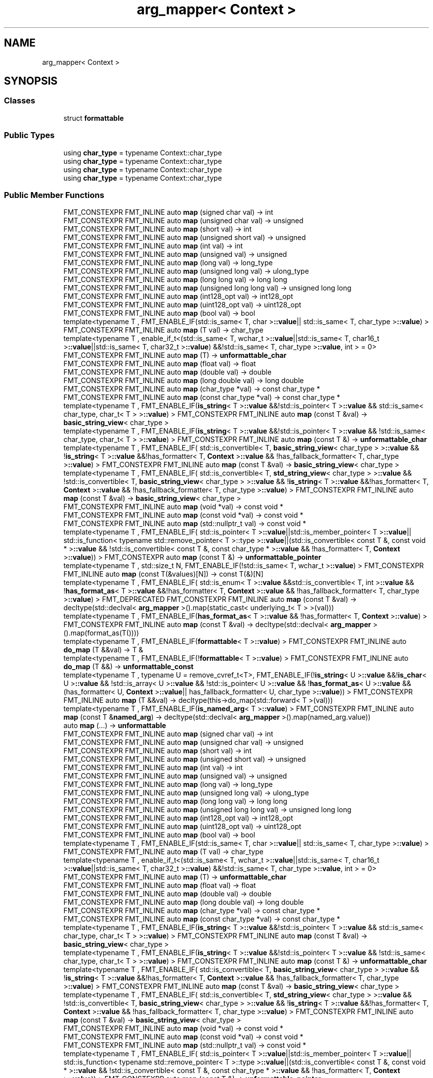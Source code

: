 .TH "arg_mapper< Context >" 3 "Wed Feb 1 2023" "Version Version 0.0" "My Project" \" -*- nroff -*-
.ad l
.nh
.SH NAME
arg_mapper< Context >
.SH SYNOPSIS
.br
.PP
.SS "Classes"

.in +1c
.ti -1c
.RI "struct \fBformattable\fP"
.br
.in -1c
.SS "Public Types"

.in +1c
.ti -1c
.RI "using \fBchar_type\fP = typename Context::char_type"
.br
.ti -1c
.RI "using \fBchar_type\fP = typename Context::char_type"
.br
.ti -1c
.RI "using \fBchar_type\fP = typename Context::char_type"
.br
.ti -1c
.RI "using \fBchar_type\fP = typename Context::char_type"
.br
.in -1c
.SS "Public Member Functions"

.in +1c
.ti -1c
.RI "FMT_CONSTEXPR FMT_INLINE auto \fBmap\fP (signed char val) \-> int"
.br
.ti -1c
.RI "FMT_CONSTEXPR FMT_INLINE auto \fBmap\fP (unsigned char val) \-> unsigned"
.br
.ti -1c
.RI "FMT_CONSTEXPR FMT_INLINE auto \fBmap\fP (short val) \-> int"
.br
.ti -1c
.RI "FMT_CONSTEXPR FMT_INLINE auto \fBmap\fP (unsigned short val) \-> unsigned"
.br
.ti -1c
.RI "FMT_CONSTEXPR FMT_INLINE auto \fBmap\fP (int val) \-> int"
.br
.ti -1c
.RI "FMT_CONSTEXPR FMT_INLINE auto \fBmap\fP (unsigned val) \-> unsigned"
.br
.ti -1c
.RI "FMT_CONSTEXPR FMT_INLINE auto \fBmap\fP (long val) \-> long_type"
.br
.ti -1c
.RI "FMT_CONSTEXPR FMT_INLINE auto \fBmap\fP (unsigned long val) \-> ulong_type"
.br
.ti -1c
.RI "FMT_CONSTEXPR FMT_INLINE auto \fBmap\fP (long long val) \-> long long"
.br
.ti -1c
.RI "FMT_CONSTEXPR FMT_INLINE auto \fBmap\fP (unsigned long long val) \-> unsigned long long"
.br
.ti -1c
.RI "FMT_CONSTEXPR FMT_INLINE auto \fBmap\fP (int128_opt val) \-> int128_opt"
.br
.ti -1c
.RI "FMT_CONSTEXPR FMT_INLINE auto \fBmap\fP (uint128_opt val) \-> uint128_opt"
.br
.ti -1c
.RI "FMT_CONSTEXPR FMT_INLINE auto \fBmap\fP (bool val) \-> bool"
.br
.ti -1c
.RI "template<typename T , FMT_ENABLE_IF(std::is_same< T, char >\fB::value\fP|| std::is_same< T, char_type >\fB::value\fP) > FMT_CONSTEXPR FMT_INLINE auto \fBmap\fP (T val) \-> char_type"
.br
.ti -1c
.RI "template<typename T , enable_if_t<(std::is_same< T, wchar_t >\fB::value\fP||std::is_same< T, char16_t >\fB::value\fP||std::is_same< T, char32_t >\fB::value\fP) &&!std::is_same< T, char_type >\fB::value\fP, int >  = 0> FMT_CONSTEXPR FMT_INLINE auto \fBmap\fP (T) \-> \fBunformattable_char\fP"
.br
.ti -1c
.RI "FMT_CONSTEXPR FMT_INLINE auto \fBmap\fP (float val) \-> float"
.br
.ti -1c
.RI "FMT_CONSTEXPR FMT_INLINE auto \fBmap\fP (double val) \-> double"
.br
.ti -1c
.RI "FMT_CONSTEXPR FMT_INLINE auto \fBmap\fP (long double val) \-> long double"
.br
.ti -1c
.RI "FMT_CONSTEXPR FMT_INLINE auto \fBmap\fP (char_type *val) \-> const char_type *"
.br
.ti -1c
.RI "FMT_CONSTEXPR FMT_INLINE auto \fBmap\fP (const char_type *val) \-> const char_type *"
.br
.ti -1c
.RI "template<typename T , FMT_ENABLE_IF(\fBis_string\fP< T >\fB::value\fP &&!std::is_pointer< T >\fB::value\fP && std::is_same< char_type, char_t< T > >\fB::value\fP) > FMT_CONSTEXPR FMT_INLINE auto \fBmap\fP (const T &val) \-> \fBbasic_string_view\fP< char_type >"
.br
.ti -1c
.RI "template<typename T , FMT_ENABLE_IF(\fBis_string\fP< T >\fB::value\fP &&!std::is_pointer< T >\fB::value\fP && !std::is_same< char_type, char_t< T > >\fB::value\fP) > FMT_CONSTEXPR FMT_INLINE auto \fBmap\fP (const T &) \-> \fBunformattable_char\fP"
.br
.ti -1c
.RI "template<typename T , FMT_ENABLE_IF( std::is_convertible< T, \fBbasic_string_view\fP< char_type > >\fB::value\fP && !\fBis_string\fP< T >\fB::value\fP &&!has_formatter< T, \fBContext\fP >\fB::value\fP && !has_fallback_formatter< T, char_type >\fB::value\fP) > FMT_CONSTEXPR FMT_INLINE auto \fBmap\fP (const T &val) \-> \fBbasic_string_view\fP< char_type >"
.br
.ti -1c
.RI "template<typename T , FMT_ENABLE_IF( std::is_convertible< T, \fBstd_string_view\fP< char_type > >\fB::value\fP && !std::is_convertible< T, \fBbasic_string_view\fP< char_type > >\fB::value\fP && !\fBis_string\fP< T >\fB::value\fP &&!has_formatter< T, \fBContext\fP >\fB::value\fP && !has_fallback_formatter< T, char_type >\fB::value\fP) > FMT_CONSTEXPR FMT_INLINE auto \fBmap\fP (const T &val) \-> \fBbasic_string_view\fP< char_type >"
.br
.ti -1c
.RI "FMT_CONSTEXPR FMT_INLINE auto \fBmap\fP (void *val) \-> const void *"
.br
.ti -1c
.RI "FMT_CONSTEXPR FMT_INLINE auto \fBmap\fP (const void *val) \-> const void *"
.br
.ti -1c
.RI "FMT_CONSTEXPR FMT_INLINE auto \fBmap\fP (std::nullptr_t val) \-> const void *"
.br
.ti -1c
.RI "template<typename T , FMT_ENABLE_IF( std::is_pointer< T >\fB::value\fP||std::is_member_pointer< T >\fB::value\fP|| std::is_function< typename std::remove_pointer< T >::type >\fB::value\fP||(std::is_convertible< const T &, const void * >\fB::value\fP && !std::is_convertible< const T &, const char_type * >\fB::value\fP && !has_formatter< T, \fBContext\fP >\fB::value\fP)) > FMT_CONSTEXPR auto \fBmap\fP (const T &) \-> \fBunformattable_pointer\fP"
.br
.ti -1c
.RI "template<typename T , std::size_t N, FMT_ENABLE_IF(!std::is_same< T, wchar_t >\fB::value\fP) > FMT_CONSTEXPR FMT_INLINE auto \fBmap\fP (const T(&values)[N]) \-> const T(&)[N]"
.br
.ti -1c
.RI "template<typename T , FMT_ENABLE_IF( std::is_enum< T >\fB::value\fP &&std::is_convertible< T, int >\fB::value\fP && !\fBhas_format_as\fP< T >\fB::value\fP &&!has_formatter< T, \fBContext\fP >\fB::value\fP && !has_fallback_formatter< T, char_type >\fB::value\fP) > FMT_DEPRECATED FMT_CONSTEXPR FMT_INLINE auto \fBmap\fP (const T &val) \-> decltype(std::declval< \fBarg_mapper\fP >()\&.map(static_cast< underlying_t< T > >(val)))"
.br
.ti -1c
.RI "template<typename T , FMT_ENABLE_IF(\fBhas_format_as\fP< T >\fB::value\fP && !has_formatter< T, \fBContext\fP >\fB::value\fP) > FMT_CONSTEXPR FMT_INLINE auto \fBmap\fP (const T &val) \-> decltype(std::declval< \fBarg_mapper\fP >()\&.map(format_as(T())))"
.br
.ti -1c
.RI "template<typename T , FMT_ENABLE_IF(\fBformattable\fP< T >\fB::value\fP) > FMT_CONSTEXPR FMT_INLINE auto \fBdo_map\fP (T &&val) \-> T &"
.br
.ti -1c
.RI "template<typename T , FMT_ENABLE_IF(!\fBformattable\fP< T >\fB::value\fP) > FMT_CONSTEXPR FMT_INLINE auto \fBdo_map\fP (T &&) \-> \fBunformattable_const\fP"
.br
.ti -1c
.RI "template<typename T , typename U  = remove_cvref_t<T>, FMT_ENABLE_IF(!\fBis_string\fP< U >\fB::value\fP &&!\fBis_char\fP< U >\fB::value\fP && !std::is_array< U >\fB::value\fP && !std::is_pointer< U >\fB::value\fP && !\fBhas_format_as\fP< U >\fB::value\fP &&(has_formatter< U, \fBContext\fP >\fB::value\fP|| has_fallback_formatter< U, char_type >\fB::value\fP)) > FMT_CONSTEXPR FMT_INLINE auto \fBmap\fP (T &&val) \-> decltype(this\->do_map(std::forward< T >(val)))"
.br
.ti -1c
.RI "template<typename T , FMT_ENABLE_IF(\fBis_named_arg\fP< T >\fB::value\fP) > FMT_CONSTEXPR FMT_INLINE auto \fBmap\fP (const T &\fBnamed_arg\fP) \-> decltype(std::declval< \fBarg_mapper\fP >()\&.map(named_arg\&.value))"
.br
.ti -1c
.RI "auto \fBmap\fP (\&.\&.\&.) \-> \fBunformattable\fP"
.br
.ti -1c
.RI "FMT_CONSTEXPR FMT_INLINE auto \fBmap\fP (signed char val) \-> int"
.br
.ti -1c
.RI "FMT_CONSTEXPR FMT_INLINE auto \fBmap\fP (unsigned char val) \-> unsigned"
.br
.ti -1c
.RI "FMT_CONSTEXPR FMT_INLINE auto \fBmap\fP (short val) \-> int"
.br
.ti -1c
.RI "FMT_CONSTEXPR FMT_INLINE auto \fBmap\fP (unsigned short val) \-> unsigned"
.br
.ti -1c
.RI "FMT_CONSTEXPR FMT_INLINE auto \fBmap\fP (int val) \-> int"
.br
.ti -1c
.RI "FMT_CONSTEXPR FMT_INLINE auto \fBmap\fP (unsigned val) \-> unsigned"
.br
.ti -1c
.RI "FMT_CONSTEXPR FMT_INLINE auto \fBmap\fP (long val) \-> long_type"
.br
.ti -1c
.RI "FMT_CONSTEXPR FMT_INLINE auto \fBmap\fP (unsigned long val) \-> ulong_type"
.br
.ti -1c
.RI "FMT_CONSTEXPR FMT_INLINE auto \fBmap\fP (long long val) \-> long long"
.br
.ti -1c
.RI "FMT_CONSTEXPR FMT_INLINE auto \fBmap\fP (unsigned long long val) \-> unsigned long long"
.br
.ti -1c
.RI "FMT_CONSTEXPR FMT_INLINE auto \fBmap\fP (int128_opt val) \-> int128_opt"
.br
.ti -1c
.RI "FMT_CONSTEXPR FMT_INLINE auto \fBmap\fP (uint128_opt val) \-> uint128_opt"
.br
.ti -1c
.RI "FMT_CONSTEXPR FMT_INLINE auto \fBmap\fP (bool val) \-> bool"
.br
.ti -1c
.RI "template<typename T , FMT_ENABLE_IF(std::is_same< T, char >\fB::value\fP|| std::is_same< T, char_type >\fB::value\fP) > FMT_CONSTEXPR FMT_INLINE auto \fBmap\fP (T val) \-> char_type"
.br
.ti -1c
.RI "template<typename T , enable_if_t<(std::is_same< T, wchar_t >\fB::value\fP||std::is_same< T, char16_t >\fB::value\fP||std::is_same< T, char32_t >\fB::value\fP) &&!std::is_same< T, char_type >\fB::value\fP, int >  = 0> FMT_CONSTEXPR FMT_INLINE auto \fBmap\fP (T) \-> \fBunformattable_char\fP"
.br
.ti -1c
.RI "FMT_CONSTEXPR FMT_INLINE auto \fBmap\fP (float val) \-> float"
.br
.ti -1c
.RI "FMT_CONSTEXPR FMT_INLINE auto \fBmap\fP (double val) \-> double"
.br
.ti -1c
.RI "FMT_CONSTEXPR FMT_INLINE auto \fBmap\fP (long double val) \-> long double"
.br
.ti -1c
.RI "FMT_CONSTEXPR FMT_INLINE auto \fBmap\fP (char_type *val) \-> const char_type *"
.br
.ti -1c
.RI "FMT_CONSTEXPR FMT_INLINE auto \fBmap\fP (const char_type *val) \-> const char_type *"
.br
.ti -1c
.RI "template<typename T , FMT_ENABLE_IF(\fBis_string\fP< T >\fB::value\fP &&!std::is_pointer< T >\fB::value\fP && std::is_same< char_type, char_t< T > >\fB::value\fP) > FMT_CONSTEXPR FMT_INLINE auto \fBmap\fP (const T &val) \-> \fBbasic_string_view\fP< char_type >"
.br
.ti -1c
.RI "template<typename T , FMT_ENABLE_IF(\fBis_string\fP< T >\fB::value\fP &&!std::is_pointer< T >\fB::value\fP && !std::is_same< char_type, char_t< T > >\fB::value\fP) > FMT_CONSTEXPR FMT_INLINE auto \fBmap\fP (const T &) \-> \fBunformattable_char\fP"
.br
.ti -1c
.RI "template<typename T , FMT_ENABLE_IF( std::is_convertible< T, \fBbasic_string_view\fP< char_type > >\fB::value\fP && !\fBis_string\fP< T >\fB::value\fP &&!has_formatter< T, \fBContext\fP >\fB::value\fP && !has_fallback_formatter< T, char_type >\fB::value\fP) > FMT_CONSTEXPR FMT_INLINE auto \fBmap\fP (const T &val) \-> \fBbasic_string_view\fP< char_type >"
.br
.ti -1c
.RI "template<typename T , FMT_ENABLE_IF( std::is_convertible< T, \fBstd_string_view\fP< char_type > >\fB::value\fP && !std::is_convertible< T, \fBbasic_string_view\fP< char_type > >\fB::value\fP && !\fBis_string\fP< T >\fB::value\fP &&!has_formatter< T, \fBContext\fP >\fB::value\fP && !has_fallback_formatter< T, char_type >\fB::value\fP) > FMT_CONSTEXPR FMT_INLINE auto \fBmap\fP (const T &val) \-> \fBbasic_string_view\fP< char_type >"
.br
.ti -1c
.RI "FMT_CONSTEXPR FMT_INLINE auto \fBmap\fP (void *val) \-> const void *"
.br
.ti -1c
.RI "FMT_CONSTEXPR FMT_INLINE auto \fBmap\fP (const void *val) \-> const void *"
.br
.ti -1c
.RI "FMT_CONSTEXPR FMT_INLINE auto \fBmap\fP (std::nullptr_t val) \-> const void *"
.br
.ti -1c
.RI "template<typename T , FMT_ENABLE_IF( std::is_pointer< T >\fB::value\fP||std::is_member_pointer< T >\fB::value\fP|| std::is_function< typename std::remove_pointer< T >::type >\fB::value\fP||(std::is_convertible< const T &, const void * >\fB::value\fP && !std::is_convertible< const T &, const char_type * >\fB::value\fP && !has_formatter< T, \fBContext\fP >\fB::value\fP)) > FMT_CONSTEXPR auto \fBmap\fP (const T &) \-> \fBunformattable_pointer\fP"
.br
.ti -1c
.RI "template<typename T , std::size_t N, FMT_ENABLE_IF(!std::is_same< T, wchar_t >\fB::value\fP) > FMT_CONSTEXPR FMT_INLINE auto \fBmap\fP (const T(&values)[N]) \-> const T(&)[N]"
.br
.ti -1c
.RI "template<typename T , FMT_ENABLE_IF( std::is_enum< T >\fB::value\fP &&std::is_convertible< T, int >\fB::value\fP && !\fBhas_format_as\fP< T >\fB::value\fP &&!has_formatter< T, \fBContext\fP >\fB::value\fP && !has_fallback_formatter< T, char_type >\fB::value\fP) > FMT_DEPRECATED FMT_CONSTEXPR FMT_INLINE auto \fBmap\fP (const T &val) \-> decltype(std::declval< \fBarg_mapper\fP >()\&.map(static_cast< underlying_t< T > >(val)))"
.br
.ti -1c
.RI "template<typename T , FMT_ENABLE_IF(\fBhas_format_as\fP< T >\fB::value\fP && !has_formatter< T, \fBContext\fP >\fB::value\fP) > FMT_CONSTEXPR FMT_INLINE auto \fBmap\fP (const T &val) \-> decltype(std::declval< \fBarg_mapper\fP >()\&.map(format_as(T())))"
.br
.ti -1c
.RI "template<typename T , FMT_ENABLE_IF(\fBformattable\fP< T >\fB::value\fP) > FMT_CONSTEXPR FMT_INLINE auto \fBdo_map\fP (T &&val) \-> T &"
.br
.ti -1c
.RI "template<typename T , FMT_ENABLE_IF(!\fBformattable\fP< T >\fB::value\fP) > FMT_CONSTEXPR FMT_INLINE auto \fBdo_map\fP (T &&) \-> \fBunformattable_const\fP"
.br
.ti -1c
.RI "template<typename T , typename U  = remove_cvref_t<T>, FMT_ENABLE_IF(!\fBis_string\fP< U >\fB::value\fP &&!\fBis_char\fP< U >\fB::value\fP && !std::is_array< U >\fB::value\fP && !std::is_pointer< U >\fB::value\fP && !\fBhas_format_as\fP< U >\fB::value\fP &&(has_formatter< U, \fBContext\fP >\fB::value\fP|| has_fallback_formatter< U, char_type >\fB::value\fP)) > FMT_CONSTEXPR FMT_INLINE auto \fBmap\fP (T &&val) \-> decltype(this\->do_map(std::forward< T >(val)))"
.br
.ti -1c
.RI "template<typename T , FMT_ENABLE_IF(\fBis_named_arg\fP< T >\fB::value\fP) > FMT_CONSTEXPR FMT_INLINE auto \fBmap\fP (const T &\fBnamed_arg\fP) \-> decltype(std::declval< \fBarg_mapper\fP >()\&.map(named_arg\&.value))"
.br
.ti -1c
.RI "auto \fBmap\fP (\&.\&.\&.) \-> \fBunformattable\fP"
.br
.ti -1c
.RI "FMT_CONSTEXPR FMT_INLINE auto \fBmap\fP (signed char val) \-> int"
.br
.ti -1c
.RI "FMT_CONSTEXPR FMT_INLINE auto \fBmap\fP (unsigned char val) \-> unsigned"
.br
.ti -1c
.RI "FMT_CONSTEXPR FMT_INLINE auto \fBmap\fP (short val) \-> int"
.br
.ti -1c
.RI "FMT_CONSTEXPR FMT_INLINE auto \fBmap\fP (unsigned short val) \-> unsigned"
.br
.ti -1c
.RI "FMT_CONSTEXPR FMT_INLINE auto \fBmap\fP (int val) \-> int"
.br
.ti -1c
.RI "FMT_CONSTEXPR FMT_INLINE auto \fBmap\fP (unsigned val) \-> unsigned"
.br
.ti -1c
.RI "FMT_CONSTEXPR FMT_INLINE auto \fBmap\fP (long val) \-> long_type"
.br
.ti -1c
.RI "FMT_CONSTEXPR FMT_INLINE auto \fBmap\fP (unsigned long val) \-> ulong_type"
.br
.ti -1c
.RI "FMT_CONSTEXPR FMT_INLINE auto \fBmap\fP (long long val) \-> long long"
.br
.ti -1c
.RI "FMT_CONSTEXPR FMT_INLINE auto \fBmap\fP (unsigned long long val) \-> unsigned long long"
.br
.ti -1c
.RI "FMT_CONSTEXPR FMT_INLINE auto \fBmap\fP (int128_opt val) \-> int128_opt"
.br
.ti -1c
.RI "FMT_CONSTEXPR FMT_INLINE auto \fBmap\fP (uint128_opt val) \-> uint128_opt"
.br
.ti -1c
.RI "FMT_CONSTEXPR FMT_INLINE auto \fBmap\fP (bool val) \-> bool"
.br
.ti -1c
.RI "template<typename T , FMT_ENABLE_IF(std::is_same< T, char >\fB::value\fP|| std::is_same< T, char_type >\fB::value\fP) > FMT_CONSTEXPR FMT_INLINE auto \fBmap\fP (T val) \-> char_type"
.br
.ti -1c
.RI "template<typename T , enable_if_t<(std::is_same< T, wchar_t >\fB::value\fP||std::is_same< T, char16_t >\fB::value\fP||std::is_same< T, char32_t >\fB::value\fP) &&!std::is_same< T, char_type >\fB::value\fP, int >  = 0> FMT_CONSTEXPR FMT_INLINE auto \fBmap\fP (T) \-> \fBunformattable_char\fP"
.br
.ti -1c
.RI "FMT_CONSTEXPR FMT_INLINE auto \fBmap\fP (float val) \-> float"
.br
.ti -1c
.RI "FMT_CONSTEXPR FMT_INLINE auto \fBmap\fP (double val) \-> double"
.br
.ti -1c
.RI "FMT_CONSTEXPR FMT_INLINE auto \fBmap\fP (long double val) \-> long double"
.br
.ti -1c
.RI "FMT_CONSTEXPR FMT_INLINE auto \fBmap\fP (char_type *val) \-> const char_type *"
.br
.ti -1c
.RI "FMT_CONSTEXPR FMT_INLINE auto \fBmap\fP (const char_type *val) \-> const char_type *"
.br
.ti -1c
.RI "template<typename T , FMT_ENABLE_IF(\fBis_string\fP< T >\fB::value\fP &&!std::is_pointer< T >\fB::value\fP && std::is_same< char_type, char_t< T > >\fB::value\fP) > FMT_CONSTEXPR FMT_INLINE auto \fBmap\fP (const T &val) \-> \fBbasic_string_view\fP< char_type >"
.br
.ti -1c
.RI "template<typename T , FMT_ENABLE_IF(\fBis_string\fP< T >\fB::value\fP &&!std::is_pointer< T >\fB::value\fP && !std::is_same< char_type, char_t< T > >\fB::value\fP) > FMT_CONSTEXPR FMT_INLINE auto \fBmap\fP (const T &) \-> \fBunformattable_char\fP"
.br
.ti -1c
.RI "template<typename T , FMT_ENABLE_IF( std::is_convertible< T, \fBbasic_string_view\fP< char_type > >\fB::value\fP && !\fBis_string\fP< T >\fB::value\fP &&!has_formatter< T, \fBContext\fP >\fB::value\fP && !has_fallback_formatter< T, char_type >\fB::value\fP) > FMT_CONSTEXPR FMT_INLINE auto \fBmap\fP (const T &val) \-> \fBbasic_string_view\fP< char_type >"
.br
.ti -1c
.RI "template<typename T , FMT_ENABLE_IF( std::is_convertible< T, \fBstd_string_view\fP< char_type > >\fB::value\fP && !std::is_convertible< T, \fBbasic_string_view\fP< char_type > >\fB::value\fP && !\fBis_string\fP< T >\fB::value\fP &&!has_formatter< T, \fBContext\fP >\fB::value\fP && !has_fallback_formatter< T, char_type >\fB::value\fP) > FMT_CONSTEXPR FMT_INLINE auto \fBmap\fP (const T &val) \-> \fBbasic_string_view\fP< char_type >"
.br
.ti -1c
.RI "FMT_CONSTEXPR FMT_INLINE auto \fBmap\fP (void *val) \-> const void *"
.br
.ti -1c
.RI "FMT_CONSTEXPR FMT_INLINE auto \fBmap\fP (const void *val) \-> const void *"
.br
.ti -1c
.RI "FMT_CONSTEXPR FMT_INLINE auto \fBmap\fP (std::nullptr_t val) \-> const void *"
.br
.ti -1c
.RI "template<typename T , FMT_ENABLE_IF( std::is_pointer< T >\fB::value\fP||std::is_member_pointer< T >\fB::value\fP|| std::is_function< typename std::remove_pointer< T >::type >\fB::value\fP||(std::is_convertible< const T &, const void * >\fB::value\fP && !std::is_convertible< const T &, const char_type * >\fB::value\fP && !has_formatter< T, \fBContext\fP >\fB::value\fP)) > FMT_CONSTEXPR auto \fBmap\fP (const T &) \-> \fBunformattable_pointer\fP"
.br
.ti -1c
.RI "template<typename T , std::size_t N, FMT_ENABLE_IF(!std::is_same< T, wchar_t >\fB::value\fP) > FMT_CONSTEXPR FMT_INLINE auto \fBmap\fP (const T(&values)[N]) \-> const T(&)[N]"
.br
.ti -1c
.RI "template<typename T , FMT_ENABLE_IF( std::is_enum< T >\fB::value\fP &&std::is_convertible< T, int >\fB::value\fP && !\fBhas_format_as\fP< T >\fB::value\fP &&!has_formatter< T, \fBContext\fP >\fB::value\fP && !has_fallback_formatter< T, char_type >\fB::value\fP) > FMT_DEPRECATED FMT_CONSTEXPR FMT_INLINE auto \fBmap\fP (const T &val) \-> decltype(std::declval< \fBarg_mapper\fP >()\&.map(static_cast< underlying_t< T > >(val)))"
.br
.ti -1c
.RI "template<typename T , FMT_ENABLE_IF(\fBhas_format_as\fP< T >\fB::value\fP && !has_formatter< T, \fBContext\fP >\fB::value\fP) > FMT_CONSTEXPR FMT_INLINE auto \fBmap\fP (const T &val) \-> decltype(std::declval< \fBarg_mapper\fP >()\&.map(format_as(T())))"
.br
.ti -1c
.RI "template<typename T , FMT_ENABLE_IF(\fBformattable\fP< T >\fB::value\fP) > FMT_CONSTEXPR FMT_INLINE auto \fBdo_map\fP (T &&val) \-> T &"
.br
.ti -1c
.RI "template<typename T , FMT_ENABLE_IF(!\fBformattable\fP< T >\fB::value\fP) > FMT_CONSTEXPR FMT_INLINE auto \fBdo_map\fP (T &&) \-> \fBunformattable_const\fP"
.br
.ti -1c
.RI "template<typename T , typename U  = remove_cvref_t<T>, FMT_ENABLE_IF(!\fBis_string\fP< U >\fB::value\fP &&!\fBis_char\fP< U >\fB::value\fP && !std::is_array< U >\fB::value\fP && !std::is_pointer< U >\fB::value\fP && !\fBhas_format_as\fP< U >\fB::value\fP &&(has_formatter< U, \fBContext\fP >\fB::value\fP|| has_fallback_formatter< U, char_type >\fB::value\fP)) > FMT_CONSTEXPR FMT_INLINE auto \fBmap\fP (T &&val) \-> decltype(this\->do_map(std::forward< T >(val)))"
.br
.ti -1c
.RI "template<typename T , FMT_ENABLE_IF(\fBis_named_arg\fP< T >\fB::value\fP) > FMT_CONSTEXPR FMT_INLINE auto \fBmap\fP (const T &\fBnamed_arg\fP) \-> decltype(std::declval< \fBarg_mapper\fP >()\&.map(named_arg\&.value))"
.br
.ti -1c
.RI "auto \fBmap\fP (\&.\&.\&.) \-> \fBunformattable\fP"
.br
.ti -1c
.RI "FMT_CONSTEXPR FMT_INLINE auto \fBmap\fP (signed char val) \-> int"
.br
.ti -1c
.RI "FMT_CONSTEXPR FMT_INLINE auto \fBmap\fP (unsigned char val) \-> unsigned"
.br
.ti -1c
.RI "FMT_CONSTEXPR FMT_INLINE auto \fBmap\fP (short val) \-> int"
.br
.ti -1c
.RI "FMT_CONSTEXPR FMT_INLINE auto \fBmap\fP (unsigned short val) \-> unsigned"
.br
.ti -1c
.RI "FMT_CONSTEXPR FMT_INLINE auto \fBmap\fP (int val) \-> int"
.br
.ti -1c
.RI "FMT_CONSTEXPR FMT_INLINE auto \fBmap\fP (unsigned val) \-> unsigned"
.br
.ti -1c
.RI "FMT_CONSTEXPR FMT_INLINE auto \fBmap\fP (long val) \-> long_type"
.br
.ti -1c
.RI "FMT_CONSTEXPR FMT_INLINE auto \fBmap\fP (unsigned long val) \-> ulong_type"
.br
.ti -1c
.RI "FMT_CONSTEXPR FMT_INLINE auto \fBmap\fP (long long val) \-> long long"
.br
.ti -1c
.RI "FMT_CONSTEXPR FMT_INLINE auto \fBmap\fP (unsigned long long val) \-> unsigned long long"
.br
.ti -1c
.RI "FMT_CONSTEXPR FMT_INLINE auto \fBmap\fP (int128_opt val) \-> int128_opt"
.br
.ti -1c
.RI "FMT_CONSTEXPR FMT_INLINE auto \fBmap\fP (uint128_opt val) \-> uint128_opt"
.br
.ti -1c
.RI "FMT_CONSTEXPR FMT_INLINE auto \fBmap\fP (bool val) \-> bool"
.br
.ti -1c
.RI "template<typename T , FMT_ENABLE_IF(std::is_same< T, char >\fB::value\fP|| std::is_same< T, char_type >\fB::value\fP) > FMT_CONSTEXPR FMT_INLINE auto \fBmap\fP (T val) \-> char_type"
.br
.ti -1c
.RI "template<typename T , enable_if_t<(std::is_same< T, wchar_t >\fB::value\fP||std::is_same< T, char16_t >\fB::value\fP||std::is_same< T, char32_t >\fB::value\fP) &&!std::is_same< T, char_type >\fB::value\fP, int >  = 0> FMT_CONSTEXPR FMT_INLINE auto \fBmap\fP (T) \-> \fBunformattable_char\fP"
.br
.ti -1c
.RI "FMT_CONSTEXPR FMT_INLINE auto \fBmap\fP (float val) \-> float"
.br
.ti -1c
.RI "FMT_CONSTEXPR FMT_INLINE auto \fBmap\fP (double val) \-> double"
.br
.ti -1c
.RI "FMT_CONSTEXPR FMT_INLINE auto \fBmap\fP (long double val) \-> long double"
.br
.ti -1c
.RI "FMT_CONSTEXPR FMT_INLINE auto \fBmap\fP (char_type *val) \-> const char_type *"
.br
.ti -1c
.RI "FMT_CONSTEXPR FMT_INLINE auto \fBmap\fP (const char_type *val) \-> const char_type *"
.br
.ti -1c
.RI "template<typename T , FMT_ENABLE_IF(\fBis_string\fP< T >\fB::value\fP &&!std::is_pointer< T >\fB::value\fP && std::is_same< char_type, char_t< T > >\fB::value\fP) > FMT_CONSTEXPR FMT_INLINE auto \fBmap\fP (const T &val) \-> \fBbasic_string_view\fP< char_type >"
.br
.ti -1c
.RI "template<typename T , FMT_ENABLE_IF(\fBis_string\fP< T >\fB::value\fP &&!std::is_pointer< T >\fB::value\fP && !std::is_same< char_type, char_t< T > >\fB::value\fP) > FMT_CONSTEXPR FMT_INLINE auto \fBmap\fP (const T &) \-> \fBunformattable_char\fP"
.br
.ti -1c
.RI "template<typename T , FMT_ENABLE_IF( std::is_convertible< T, \fBbasic_string_view\fP< char_type > >\fB::value\fP && !\fBis_string\fP< T >\fB::value\fP &&!has_formatter< T, \fBContext\fP >\fB::value\fP && !has_fallback_formatter< T, char_type >\fB::value\fP) > FMT_CONSTEXPR FMT_INLINE auto \fBmap\fP (const T &val) \-> \fBbasic_string_view\fP< char_type >"
.br
.ti -1c
.RI "template<typename T , FMT_ENABLE_IF( std::is_convertible< T, \fBstd_string_view\fP< char_type > >\fB::value\fP && !std::is_convertible< T, \fBbasic_string_view\fP< char_type > >\fB::value\fP && !\fBis_string\fP< T >\fB::value\fP &&!has_formatter< T, \fBContext\fP >\fB::value\fP && !has_fallback_formatter< T, char_type >\fB::value\fP) > FMT_CONSTEXPR FMT_INLINE auto \fBmap\fP (const T &val) \-> \fBbasic_string_view\fP< char_type >"
.br
.ti -1c
.RI "FMT_CONSTEXPR FMT_INLINE auto \fBmap\fP (void *val) \-> const void *"
.br
.ti -1c
.RI "FMT_CONSTEXPR FMT_INLINE auto \fBmap\fP (const void *val) \-> const void *"
.br
.ti -1c
.RI "FMT_CONSTEXPR FMT_INLINE auto \fBmap\fP (std::nullptr_t val) \-> const void *"
.br
.ti -1c
.RI "template<typename T , FMT_ENABLE_IF( std::is_pointer< T >\fB::value\fP||std::is_member_pointer< T >\fB::value\fP|| std::is_function< typename std::remove_pointer< T >::type >\fB::value\fP||(std::is_convertible< const T &, const void * >\fB::value\fP && !std::is_convertible< const T &, const char_type * >\fB::value\fP && !has_formatter< T, \fBContext\fP >\fB::value\fP)) > FMT_CONSTEXPR auto \fBmap\fP (const T &) \-> \fBunformattable_pointer\fP"
.br
.ti -1c
.RI "template<typename T , std::size_t N, FMT_ENABLE_IF(!std::is_same< T, wchar_t >\fB::value\fP) > FMT_CONSTEXPR FMT_INLINE auto \fBmap\fP (const T(&values)[N]) \-> const T(&)[N]"
.br
.ti -1c
.RI "template<typename T , FMT_ENABLE_IF( std::is_enum< T >\fB::value\fP &&std::is_convertible< T, int >\fB::value\fP && !\fBhas_format_as\fP< T >\fB::value\fP &&!has_formatter< T, \fBContext\fP >\fB::value\fP && !has_fallback_formatter< T, char_type >\fB::value\fP) > FMT_DEPRECATED FMT_CONSTEXPR FMT_INLINE auto \fBmap\fP (const T &val) \-> decltype(std::declval< \fBarg_mapper\fP >()\&.map(static_cast< underlying_t< T > >(val)))"
.br
.ti -1c
.RI "template<typename T , FMT_ENABLE_IF(\fBhas_format_as\fP< T >\fB::value\fP && !has_formatter< T, \fBContext\fP >\fB::value\fP) > FMT_CONSTEXPR FMT_INLINE auto \fBmap\fP (const T &val) \-> decltype(std::declval< \fBarg_mapper\fP >()\&.map(format_as(T())))"
.br
.ti -1c
.RI "template<typename T , FMT_ENABLE_IF(\fBformattable\fP< T >\fB::value\fP) > FMT_CONSTEXPR FMT_INLINE auto \fBdo_map\fP (T &&val) \-> T &"
.br
.ti -1c
.RI "template<typename T , FMT_ENABLE_IF(!\fBformattable\fP< T >\fB::value\fP) > FMT_CONSTEXPR FMT_INLINE auto \fBdo_map\fP (T &&) \-> \fBunformattable_const\fP"
.br
.ti -1c
.RI "template<typename T , typename U  = remove_cvref_t<T>, FMT_ENABLE_IF(!\fBis_string\fP< U >\fB::value\fP &&!\fBis_char\fP< U >\fB::value\fP && !std::is_array< U >\fB::value\fP && !std::is_pointer< U >\fB::value\fP && !\fBhas_format_as\fP< U >\fB::value\fP &&(has_formatter< U, \fBContext\fP >\fB::value\fP|| has_fallback_formatter< U, char_type >\fB::value\fP)) > FMT_CONSTEXPR FMT_INLINE auto \fBmap\fP (T &&val) \-> decltype(this\->do_map(std::forward< T >(val)))"
.br
.ti -1c
.RI "template<typename T , FMT_ENABLE_IF(\fBis_named_arg\fP< T >\fB::value\fP) > FMT_CONSTEXPR FMT_INLINE auto \fBmap\fP (const T &\fBnamed_arg\fP) \-> decltype(std::declval< \fBarg_mapper\fP >()\&.map(named_arg\&.value))"
.br
.ti -1c
.RI "auto \fBmap\fP (\&.\&.\&.) \-> \fBunformattable\fP"
.br
.in -1c

.SH "Author"
.PP 
Generated automatically by Doxygen for My Project from the source code\&.
